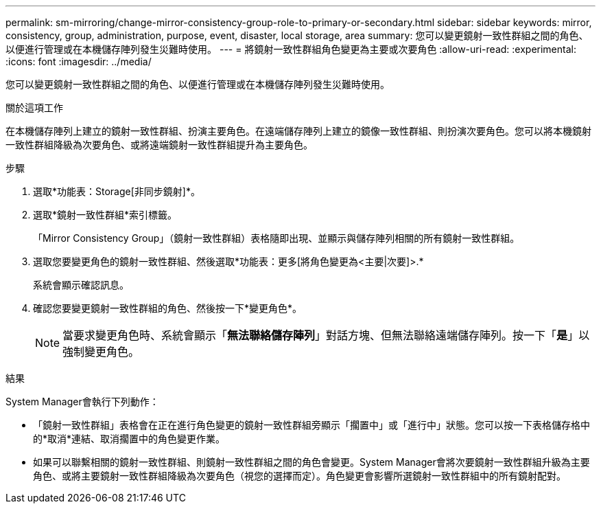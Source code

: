 ---
permalink: sm-mirroring/change-mirror-consistency-group-role-to-primary-or-secondary.html 
sidebar: sidebar 
keywords: mirror, consistency, group, administration, purpose, event, disaster, local storage, area 
summary: 您可以變更鏡射一致性群組之間的角色、以便進行管理或在本機儲存陣列發生災難時使用。 
---
= 將鏡射一致性群組角色變更為主要或次要角色
:allow-uri-read: 
:experimental: 
:icons: font
:imagesdir: ../media/


[role="lead"]
您可以變更鏡射一致性群組之間的角色、以便進行管理或在本機儲存陣列發生災難時使用。

.關於這項工作
在本機儲存陣列上建立的鏡射一致性群組、扮演主要角色。在遠端儲存陣列上建立的鏡像一致性群組、則扮演次要角色。您可以將本機鏡射一致性群組降級為次要角色、或將遠端鏡射一致性群組提升為主要角色。

.步驟
. 選取*功能表：Storage[非同步鏡射]*。
. 選取*鏡射一致性群組*索引標籤。
+
「Mirror Consistency Group」（鏡射一致性群組）表格隨即出現、並顯示與儲存陣列相關的所有鏡射一致性群組。

. 選取您要變更角色的鏡射一致性群組、然後選取*功能表：更多[將角色變更為<主要|次要]>.*
+
系統會顯示確認訊息。

. 確認您要變更鏡射一致性群組的角色、然後按一下*變更角色*。
+
[NOTE]
====
當要求變更角色時、系統會顯示「*無法聯絡儲存陣列*」對話方塊、但無法聯絡遠端儲存陣列。按一下「*是*」以強制變更角色。

====


.結果
System Manager會執行下列動作：

* 「鏡射一致性群組」表格會在正在進行角色變更的鏡射一致性群組旁顯示「擱置中」或「進行中」狀態。您可以按一下表格儲存格中的*取消*連結、取消擱置中的角色變更作業。
* 如果可以聯繫相關的鏡射一致性群組、則鏡射一致性群組之間的角色會變更。System Manager會將次要鏡射一致性群組升級為主要角色、或將主要鏡射一致性群組降級為次要角色（視您的選擇而定）。角色變更會影響所選鏡射一致性群組中的所有鏡射配對。

